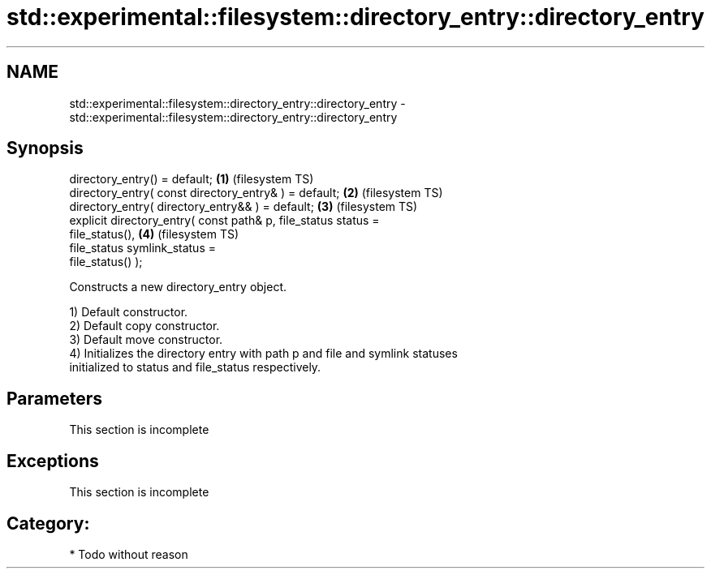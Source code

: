 .TH std::experimental::filesystem::directory_entry::directory_entry 3 "Nov 25 2015" "2.1 | http://cppreference.com" "C++ Standard Libary"
.SH NAME
std::experimental::filesystem::directory_entry::directory_entry \- std::experimental::filesystem::directory_entry::directory_entry

.SH Synopsis
   directory_entry() = default;                                     \fB(1)\fP (filesystem TS)
   directory_entry( const directory_entry& ) = default;             \fB(2)\fP (filesystem TS)
   directory_entry( directory_entry&& ) = default;                  \fB(3)\fP (filesystem TS)
   explicit directory_entry( const path& p, file_status status =
   file_status(),                                                   \fB(4)\fP (filesystem TS)
                             file_status symlink_status =
   file_status() );

   Constructs a new directory_entry object.

   1) Default constructor.
   2) Default copy constructor.
   3) Default move constructor.
   4) Initializes the directory entry with path p and file and symlink statuses
   initialized to status and file_status respectively.

.SH Parameters

    This section is incomplete

.SH Exceptions

    This section is incomplete

.SH Category:

     * Todo without reason
